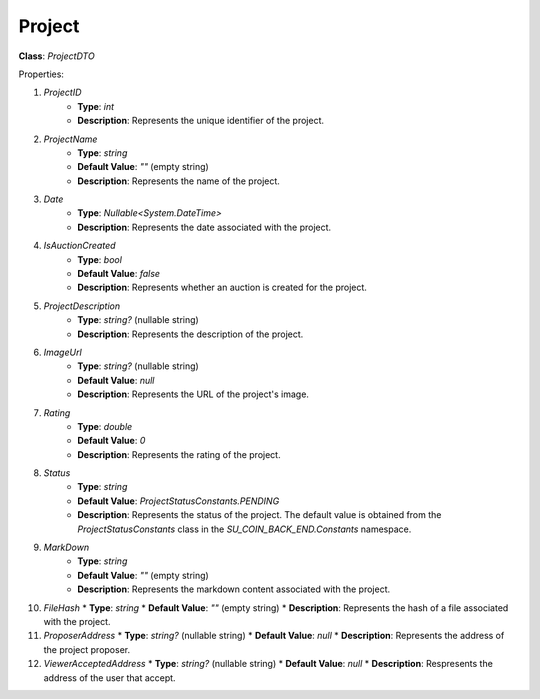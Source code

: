Project
=======


**Class**: `ProjectDTO`

Properties:

1. `ProjectID`
    * **Type**: `int`
    * **Description**: Represents the unique identifier of the project.

2. `ProjectName`
    * **Type**: `string`
    * **Default Value**: `""` (empty string)
    * **Description**: Represents the name of the project.

3. `Date`
    * **Type**: `Nullable<System.DateTime>`
    * **Description**: Represents the date associated with the project.

4. `IsAuctionCreated`
    * **Type**: `bool`
    * **Default Value**: `false`
    * **Description**: Represents whether an auction is created for the project.

5. `ProjectDescription`
    * **Type**: `string?` (nullable string)
    * **Description**: Represents the description of the project.

6. `ImageUrl`
    * **Type**: `string?` (nullable string)
    * **Default Value**: `null`
    * **Description**: Represents the URL of the project's image.

7. `Rating`
    * **Type**: `double`
    * **Default Value**: `0`
    * **Description**: Represents the rating of the project.

8. `Status`
    * **Type**: `string`
    * **Default Value**: `ProjectStatusConstants.PENDING`
    * **Description**: Represents the status of the project. The default value is obtained from the `ProjectStatusConstants` class in the `SU_COIN_BACK_END.Constants` namespace.

9. `MarkDown`
    * **Type**: `string`
    * **Default Value**: `""` (empty string)
    * **Description**: Represents the markdown content associated with the project.

10. `FileHash`
    * **Type**: `string`
    * **Default Value**: `""` (empty string)
    * **Description**: Represents the hash of a file associated with the project.

11. `ProposerAddress`
    * **Type**: `string?` (nullable string)
    * **Default Value**: `null`
    * **Description**: Represents the address of the project proposer.

12. `ViewerAcceptedAddress`
    * **Type**: `string?` (nullable string)
    * **Default Value**: `null`
    * **Description**: Respresents the address of the user that accept.

